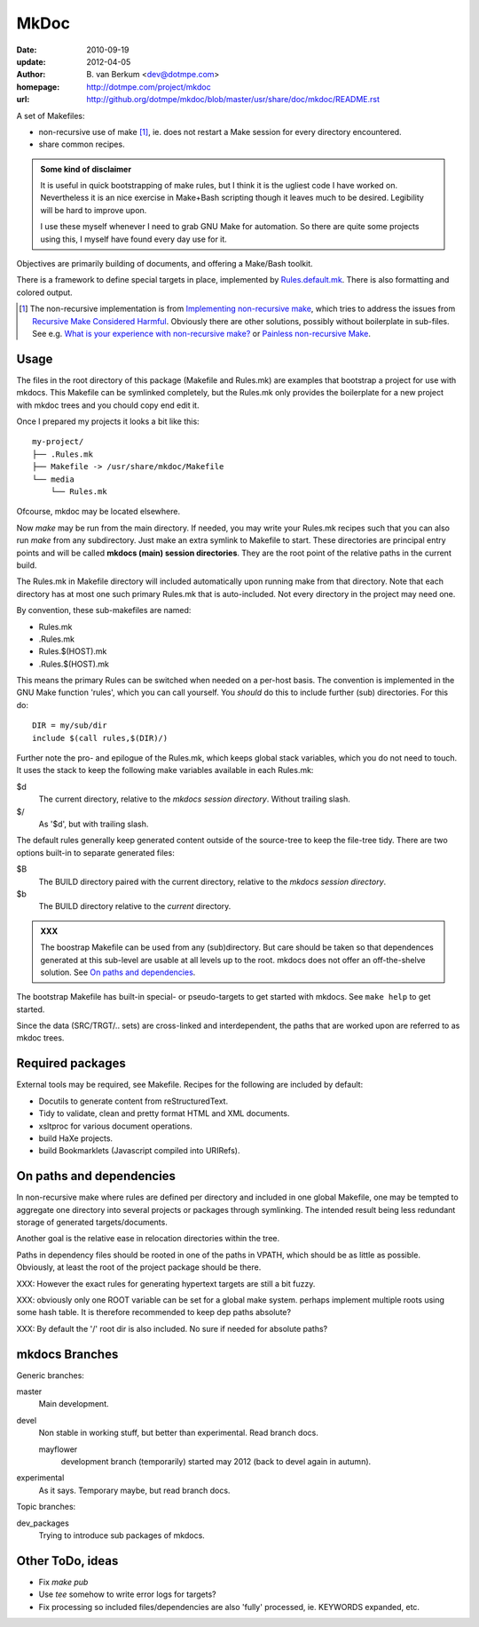 MkDoc
=====
:date: 2010-09-19
:update: 2012-04-05
:author: \B. van Berkum  <dev@dotmpe.com>
:homepage: http://dotmpe.com/project/mkdoc
:url: http://github.org/dotmpe/mkdoc/blob/master/usr/share/doc/mkdoc/README.rst

.. :url: http://github.org/dotmpe/mkdoc/blob/master/README.rst


A set of Makefiles:

- non-recursive use of make [#]_, ie. does not restart a Make session for every
  directory encountered.
- share common recipes.

.. admonition:: Some kind of disclaimer

   It is useful in quick bootstrapping of make rules, but I think it is the ugliest
   code I have worked on. Nevertheless it is an nice exercise in Make+Bash scripting
   though it leaves much to be desired. Legibility will be hard to improve upon.
   
   I use these myself whenever I need to grab GNU Make for automation.
   So there are quite some projects using this, I myself have found every day
   use for it.

Objectives are primarily building of documents, and offering a Make/Bash toolkit.

There is a framework to define special targets in place, implemented by 
`Rules.default.mk`__.
There is also formatting and colored output.

.. __: usr/share/mkdoc/Core/Rules.default.mk

.. [#] The non-recursive implementation is from `Implementing non-recursive make  <http://www.xs4all.nl/~evbergen/nonrecursive-make.html>`__, which tries to address the issues from `Recursive Make Considered Harmful  <http://miller.emu.id.au/pmiller/books/rmch/>`__. Obviously there are other solutions, possibly without boilerplate in sub-files. See e.g. `What is your experience with non-recursive make? <http://stackoverflow.com/questions/559216/what-is-your-experience-with-non-recursive-make>`__ or `Painless non-recursive Make <http://www.cmcrossroads.com/ask-mr-make/8133-painless-non-recursive-make>`__.

Usage
-----
The files in the root directory of this package (Makefile and Rules.mk) are
examples that bootstrap a project for use with mkdocs. This Makefile can be
symlinked completely, but the Rules.mk only provides the boilerplate for a new 
project with mkdoc trees and you chould copy end edit it.

Once I prepared my projects it looks a bit like this::

  my-project/
  ├── .Rules.mk
  ├── Makefile -> /usr/share/mkdoc/Makefile
  └── media
      └── Rules.mk

Ofcourse, mkdoc may be located elsewhere.

Now `make` may be run from the main directory. If needed, you may write 
your Rules.mk recipes such that you can also run `make` from any subdirectory. 
Just make an extra symlink to Makefile to start. These directories are principal
entry points and will be called **mkdocs (main) session directories**.
They are the root point of the relative paths in the current build.

The Rules.mk in Makefile directory will included automatically upon running
make from that directory. Note that each directory has at most one such primary 
Rules.mk that is auto-included. Not every directory in the project may need one. 

By convention, these sub-makefiles are named:

- Rules.mk
- .Rules.mk
- Rules.$(HOST).mk
- .Rules.$(HOST).mk

This means the primary Rules can be switched when needed on a per-host basis.
The convention is implemented in the GNU Make function 'rules', which you can
call yourself. You *should* do this to include further (sub) directories. For 
this do::

  DIR = my/sub/dir
  include $(call rules,$(DIR)/)

Further note the pro- and epilogue of the Rules.mk, which keeps global stack
variables, which you do not need to touch. It uses the stack to keep the 
following make variables available in each Rules.mk:

$d
  The current directory, relative to the `mkdocs session directory`.
  Without trailing slash.
$/
  As '$d', but with trailing slash.
   
The default rules generally keep generated content outside of the source-tree to keep the file-tree tidy. There are two options built-in to separate generated files:

$B
  The BUILD directory paired with the current directory, relative to the 
  *mkdocs session directory*.
$b
  The BUILD directory relative to the *current* directory.

.. admonition:: XXX
   
   The boostrap Makefile can be used from any (sub)directory. 
   But care should be taken so
   that dependences generated at this sub-level are usable at all levels up to
   the root. mkdocs does not offer an off-the-shelve solution.
   See `On paths and dependencies`_.

The bootstrap Makefile has built-in special- or pseudo-targets to get started with
mkdocs. See ``make help`` to get started.

Since the data (SRC/TRGT/.. sets) are cross-linked and interdependent, 
the paths that are worked upon are referred to as mkdoc trees. 

Required packages
-----------------
External tools may be required, see Makefile.
Recipes for the following are included by default:

- Docutils to generate content from reStructuredText.
- Tidy to validate, clean and pretty format HTML and XML documents.
- xsltproc for various document operations.
- build HaXe projects.
- build Bookmarklets (Javascript compiled into URIRefs).  

On paths and dependencies
-------------------------
In non-recursive make where rules are defined per directory and included in one
global Makefile, one may be tempted to aggregate one directory into several
projects or packages through symlinking. 
The intended result being less redundant storage of generated targets/documents.

Another goal is the relative ease in relocation directories within the tree.

Paths in dependency files should be rooted in one of the paths in VPATH, which
should be as little as possible. Obviously, at least the root of the project
package should be there. 

XXX: However the exact rules for generating hypertext targets are still a bit fuzzy.

XXX: obviously only one ROOT variable can be set for a global make system.
perhaps implement multiple roots using some hash table. It is therefore
recommended to keep dep paths absolute? 

XXX: By default the '/' root dir is also included. No sure if needed for
absolute paths?

mkdocs Branches
---------------
Generic branches:

master
    Main development.
devel
    Non stable in working stuff, but better than experimental.
    Read branch docs.

    mayflower
      development branch (temporarily) started may 2012 (back to devel again in
      autumn). 
      
experimental
    As it says. Temporary maybe, but read branch docs.

Topic branches:

dev_packages
    Trying to introduce sub packages of mkdocs.

Other ToDo, ideas
-----------------
- Fix `make pub`
- Use `tee` somehow to write error logs for targets?
- Fix processing so included files/dependencies are also 'fully' processed, ie.
  KEYWORDS expanded, etc.

